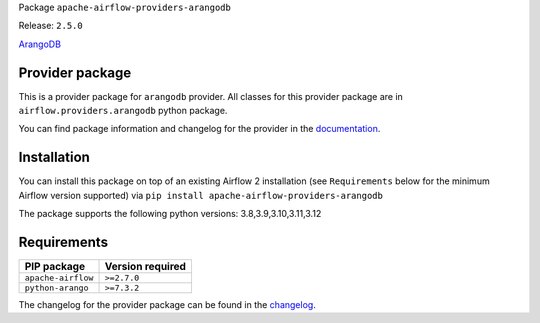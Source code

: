 
.. Licensed to the Apache Software Foundation (ASF) under one
   or more contributor license agreements.  See the NOTICE file
   distributed with this work for additional information
   regarding copyright ownership.  The ASF licenses this file
   to you under the Apache License, Version 2.0 (the
   "License"); you may not use this file except in compliance
   with the License.  You may obtain a copy of the License at

..   http://www.apache.org/licenses/LICENSE-2.0

.. Unless required by applicable law or agreed to in writing,
   software distributed under the License is distributed on an
   "AS IS" BASIS, WITHOUT WARRANTIES OR CONDITIONS OF ANY
   KIND, either express or implied.  See the License for the
   specific language governing permissions and limitations
   under the License.

 .. Licensed to the Apache Software Foundation (ASF) under one
    or more contributor license agreements.  See the NOTICE file
    distributed with this work for additional information
    regarding copyright ownership.  The ASF licenses this file
    to you under the Apache License, Version 2.0 (the
    "License"); you may not use this file except in compliance
    with the License.  You may obtain a copy of the License at

 ..   http://www.apache.org/licenses/LICENSE-2.0

 .. Unless required by applicable law or agreed to in writing,
    software distributed under the License is distributed on an
    "AS IS" BASIS, WITHOUT WARRANTIES OR CONDITIONS OF ANY
    KIND, either express or implied.  See the License for the
    specific language governing permissions and limitations
    under the License.

 .. NOTE! THIS FILE IS AUTOMATICALLY GENERATED AND WILL BE
    OVERWRITTEN WHEN PREPARING PACKAGES.

 .. IF YOU WANT TO MODIFY TEMPLATE FOR THIS FILE, YOU SHOULD MODIFY THE TEMPLATE
    `PROVIDER_README_TEMPLATE.rst.jinja2` IN the `dev/breeze/src/airflow_breeze/templates` DIRECTORY


Package ``apache-airflow-providers-arangodb``

Release: ``2.5.0``


`ArangoDB <https://www.arangodb.com/>`__


Provider package
----------------

This is a provider package for ``arangodb`` provider. All classes for this provider package
are in ``airflow.providers.arangodb`` python package.

You can find package information and changelog for the provider
in the `documentation <https://airflow.apache.org/docs/apache-airflow-providers-arangodb/2.5.0/>`_.

Installation
------------

You can install this package on top of an existing Airflow 2 installation (see ``Requirements`` below
for the minimum Airflow version supported) via
``pip install apache-airflow-providers-arangodb``

The package supports the following python versions: 3.8,3.9,3.10,3.11,3.12

Requirements
------------

==================  ==================
PIP package         Version required
==================  ==================
``apache-airflow``  ``>=2.7.0``
``python-arango``   ``>=7.3.2``
==================  ==================

The changelog for the provider package can be found in the
`changelog <https://airflow.apache.org/docs/apache-airflow-providers-arangodb/2.5.0/changelog.html>`_.